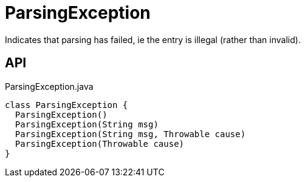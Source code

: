 = ParsingException
:Notice: Licensed to the Apache Software Foundation (ASF) under one or more contributor license agreements. See the NOTICE file distributed with this work for additional information regarding copyright ownership. The ASF licenses this file to you under the Apache License, Version 2.0 (the "License"); you may not use this file except in compliance with the License. You may obtain a copy of the License at. http://www.apache.org/licenses/LICENSE-2.0 . Unless required by applicable law or agreed to in writing, software distributed under the License is distributed on an "AS IS" BASIS, WITHOUT WARRANTIES OR  CONDITIONS OF ANY KIND, either express or implied. See the License for the specific language governing permissions and limitations under the License.

Indicates that parsing has failed, ie the entry is illegal (rather than invalid).

== API

[source,java]
.ParsingException.java
----
class ParsingException {
  ParsingException()
  ParsingException(String msg)
  ParsingException(String msg, Throwable cause)
  ParsingException(Throwable cause)
}
----


